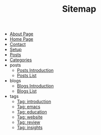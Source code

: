 #+TITLE: Sitemap

- [[file:about.org][About Page]]
- [[file:index.org][Home Page]]
- [[file:contact.org][Contact]]
- [[file:setup.org][Setup]]
- [[file:posts.org][Posts]]
- [[file:categories.org][Categories]]
- posts
  - [[file:posts/posts-intro.org][Posts Introduction]]
  - [[file:posts/posts-list.org][Posts List]]
- blogs
  - [[file:blogs/blogs-intro.org][Blogs Introduction]]
  - [[file:blogs/blogs-list.org][Blogs List]]
- tags
  - [[file:tags/introduction.org][Tag: introduction]]
  - [[file:tags/emacs.org][Tag: emacs]]
  - [[file:tags/education.org][Tag: education]]
  - [[file:tags/website.org][Tag: website]]
  - [[file:tags/review.org][Tag: review]]
  - [[file:tags/insights.org][Tag: insights]]